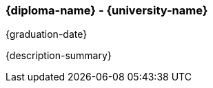 === {diploma-name} - {university-name}
{graduation-date}

{description-summary}


ifdef::responsibility-1[]
- {responsibility-1}
endif::responsibility-1[]

ifdef::responsibility-2[]
- {responsibility-2}
endif::responsibility-2[]

ifdef::responsibility-3[]
- {responsibility-3}
endif::responsibility-3[]